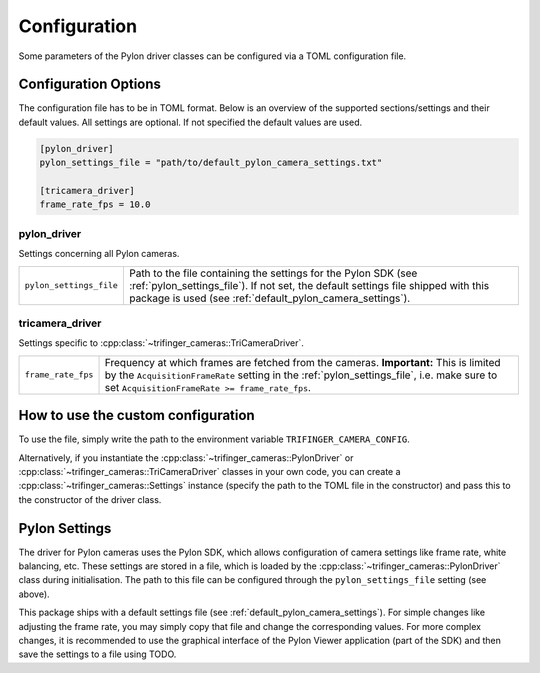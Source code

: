 .. _configuration:

*************
Configuration
*************

Some parameters of the Pylon driver classes can be configured via a TOML configuration
file.

Configuration Options
=====================

The configuration file has to be in TOML format.  Below is an overview of the supported
sections/settings and their default values.  All settings are optional.  If not
specified the default values are used.

.. code-block:: toml

    [pylon_driver]
    pylon_settings_file = "path/to/default_pylon_camera_settings.txt"

    [tricamera_driver]
    frame_rate_fps = 10.0


pylon_driver
------------

Settings concerning all Pylon cameras.

.. list-table::

   * - ``pylon_settings_file``
     - Path to the file containing the settings for the Pylon SDK (see
       :ref:`pylon_settings_file`).  If not set, the default settings file shipped with
       this package is used (see :ref:`default_pylon_camera_settings`).


tricamera_driver
----------------

Settings specific to :cpp:class:`~trifinger_cameras::TriCameraDriver`.

.. list-table::

   * - ``frame_rate_fps``
     - Frequency at which frames are fetched from the cameras.  **Important:** This is
       limited by the ``AcquisitionFrameRate`` setting in the
       :ref:`pylon_settings_file`, i.e. make sure to set ``AcquisitionFrameRate >=
       frame_rate_fps``.


How to use the custom configuration
===================================

To use the file, simply write the path to the environment variable
``TRIFINGER_CAMERA_CONFIG``.

Alternatively, if you instantiate the :cpp:class:`~trifinger_cameras::PylonDriver` or
:cpp:class:`~trifinger_cameras::TriCameraDriver` classes in your own code, you can create a
:cpp:class:`~trifinger_cameras::Settings` instance (specify the path to the TOML file in the constructor)
and pass this to the constructor of the driver class.


.. _pylon_settings_file:

Pylon Settings
==============

The driver for Pylon cameras uses the Pylon SDK, which allows configuration of camera
settings like frame rate, white balancing, etc.
These settings are stored in a file, which is loaded by the
:cpp:class:`~trifinger_cameras::PylonDriver` class during initialisation.  The path to
this file can be configured through the ``pylon_settings_file`` setting (see above).

This package ships with a default settings file (see
:ref:`default_pylon_camera_settings`).  For simple changes like adjusting the frame
rate, you may simply copy that file and change the corresponding values.
For more complex changes, it is recommended to use the graphical interface of the
Pylon Viewer application (part of the SDK) and then save the settings to a file using
TODO.

.. todo:: instructions on how to save settings to file
